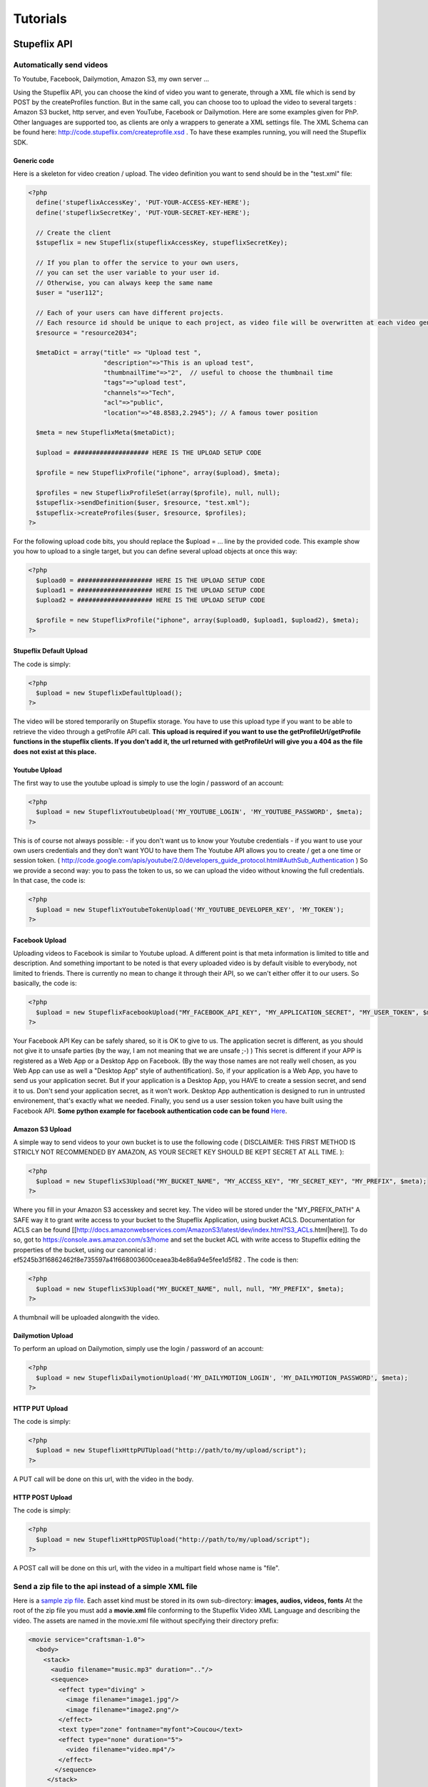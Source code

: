 *********
Tutorials
*********

Stupeflix API
=============

Automatically send videos
-------------------------

To Youtube, Facebook, Dailymotion, Amazon S3, my own server ...

Using the Stupeflix API, you can choose the kind of video you want to generate, through a XML file which is send by POST by the createProfiles function. But in the same call, you can choose too to upload the video to several targets : Amazon S3 bucket, http server, and even YouTube, Facebook or Dailymotion. Here are some examples given for PhP. Other languages are supported too, as clients are only a wrappers to generate a XML settings file. The XML Schema can be found here: http://code.stupeflix.com/createprofile.xsd . To have these examples running, you will need the Stupeflix SDK.

Generic code
++++++++++++

Here is a skeleton for video creation / upload. The video definition you want to send should be in the "test.xml" file:

.. code-block:: php

  <?php
    define('stupeflixAccessKey', 'PUT-YOUR-ACCESS-KEY-HERE');
    define('stupeflixSecretKey', 'PUT-YOUR-SECRET-KEY-HERE');
  
    // Create the client
    $stupeflix = new Stupeflix(stupeflixAccessKey, stupeflixSecretKey);
  
    // If you plan to offer the service to your own users,
    // you can set the user variable to your user id.
    // Otherwise, you can always keep the same name
    $user = "user112";
  
    // Each of your users can have different projects.
    // Each resource id should be unique to each project, as video file will be overwritten at each video generation
    $resource = "resource2034";
  
    $metaDict = array("title" => "Upload test ", 
                      "description"=>"This is an upload test", 
                      "thumbnailTime"=>"2",  // useful to choose the thumbnail time
                      "tags"=>"upload test",
                      "channels"=>"Tech",
                      "acl"=>"public",
                      "location"=>"48.8583,2.2945"); // A famous tower position
                    
    $meta = new StupeflixMeta($metaDict);
  
    $upload = #################### HERE IS THE UPLOAD SETUP CODE
  
    $profile = new StupeflixProfile("iphone", array($upload), $meta); 
  
    $profiles = new StupeflixProfileSet(array($profile), null, null);
    $stupeflix->sendDefinition($user, $resource, "test.xml");
    $stupeflix->createProfiles($user, $resource, $profiles);
  ?>

For the following upload code bits, you should replace the $upload = ... line by the provided code. This example show you how to upload to a single target, but you can define several upload objects at once this way:

.. code-block:: php

  <?php
    $upload0 = #################### HERE IS THE UPLOAD SETUP CODE
    $upload1 = #################### HERE IS THE UPLOAD SETUP CODE
    $upload2 = #################### HERE IS THE UPLOAD SETUP CODE
  
    $profile = new StupeflixProfile("iphone", array($upload0, $upload1, $upload2), $meta); 
  ?>

Stupeflix Default Upload
++++++++++++++++++++++++

The code is simply:

.. code-block:: php

  <?php
    $upload = new StupeflixDefaultUpload();
  ?>

The video will be stored temporarily on Stupeflix storage. You have to use this upload type if you want to be able to retrieve the video through a getProfile API call. **This upload is required if you want to use the getProfileUrl/getProfile functions in the stupeflix clients. If you don't add it, the url returned with getProfileUrl will give you a 404 as the file does not exist at this place.**

Youtube Upload
++++++++++++++

The first way to use the youtube upload is simply to use the login / password of an account:

.. code-block:: php

  <?php
    $upload = new StupeflixYoutubeUpload('MY_YOUTUBE_LOGIN', 'MY_YOUTUBE_PASSWORD', $meta);
  ?>

This is of course not always possible: - if you don't want us to know your Youtube credentials - if you want to use your own users credentials and they don't want YOU to have them The Youtube API allows you to create / get a one time or session token. ( http://code.google.com/apis/youtube/2.0/developers_guide_protocol.html#AuthSub_Authentication ) So we provide a second way: you to pass the token to us, so we can upload the video without knowing the full credentials. In that case, the code is:

.. code-block:: php

  <?php
    $upload = new StupeflixYoutubeTokenUpload('MY_YOUTUBE_DEVELOPER_KEY', 'MY_TOKEN');
  ?>

Facebook Upload
+++++++++++++++

Uploading videos to Facebook is similar to Youtube upload. A different point is that meta information is limited to title and description. And something important to be noted is that every uploaded video is by default visible to everybody, not limited to friends. There is currently no mean to change it through their API, so we can't either offer it to our users. So basically, the code is:

.. code-block:: php

  <?php
    $upload = new StupeflixFacebookUpload("MY_FACEBOOK_API_KEY", "MY_APPLICATION_SECRET", "MY_USER_TOKEN", $meta);
  ?>

Your Facebook API Key can be safely shared, so it is OK to give to us. The application secret is different, as you should not give it to unsafe parties (by the way, I am not meaning that we are unsafe ;-) ) This secret is different if your APP is registered as a Web App or a Desktop App on Facebook. (By the way those names are not really well chosen, as you Web App can use as well a "Desktop App" style of authentification). So, if your application is a Web App, you have to send us your application secret. But if your application is a Desktop App, you HAVE to create a session secret, and send it to us. Don't send your application secret, as it won't work. Desktop App authentication is designed to run in untrusted environement, that's exactly what we needed. Finally, you send us a user session token you have built using the Facebook API. **Some python example for facebook authentication code can be found** `Here <http://wiki.stupeflix.com/doku.php?id=facebookuploadauthpython>`_.

Amazon S3 Upload
++++++++++++++++

A simple way to send videos to your own bucket is to use the following code ( DISCLAIMER: THIS FIRST METHOD IS STRICLY NOT RECOMMENDED BY AMAZON, AS YOUR SECRET KEY SHOULD BE KEPT SECRET AT ALL TIME. ):

.. code-block:: php

  <?php
    $upload = new StupeflixS3Upload("MY_BUCKET_NAME", "MY_ACCESS_KEY", "MY_SECRET_KEY", "MY_PREFIX", $meta);
  ?>

Where you fill in your Amazon S3 accesskey and secret key. The video will be stored under the "MY_PREFIX_PATH" A SAFE way it to grant write access to your bucket to the Stupeflix Application, using bucket ACLS. Documentation for ACLS can be found [[http://docs.amazonwebservices.com/AmazonS3/latest/dev/index.html?S3_ACLs.html|here]]. To do so, got to https://console.aws.amazon.com/s3/home and set the bucket ACL with write access to Stupeflix editing the properties of the bucket, using our canonical id : ef5245b3f16862462f8e735597a41f668003600ceaea3b4e86a94e5fee1d5f82 . The code is then:

.. code-block:: php

  <?php
    $upload = new StupeflixS3Upload("MY_BUCKET_NAME", null, null, "MY_PREFIX", $meta);
  ?>

A thumbnail will be uploaded alongwith the video.

Dailymotion Upload
++++++++++++++++++

To perform an upload on Dailymotion, simply use the login / password of an account:

.. code-block:: php

  <?php
    $upload = new StupeflixDailymotionUpload('MY_DAILYMOTION_LOGIN', 'MY_DAILYMOTION_PASSWORD', $meta);
  ?>

HTTP PUT Upload
+++++++++++++++

The code is simply:

.. code-block:: php

  <?php
    $upload = new StupeflixHttpPUTUpload("http://path/to/my/upload/script");
  ?>

A PUT call will be done on this url, with the video in the body.

HTTP POST Upload
++++++++++++++++

The code is simply:

.. code-block:: php

  <?php
    $upload = new StupeflixHttpPOSTUpload("http://path/to/my/upload/script");
  ?>

A POST call will be done on this url, with the video in a multipart field whose name is "file".

Send a zip file to the api instead of a simple XML file
-------------------------------------------------------

Here is a `sample zip file <https://stupeflix-assets.s3.amazonaws.com/code/samples/ziptest.zip>`_. Each asset kind must be stored in its own sub-directory: **images, audios, videos, fonts** At the root of the zip file you must add a **movie.xml** file conforming to the Stupeflix Video XML Language and describing the video. The assets are named in the movie.xml file without specifying their directory prefix:

.. code-block:: xml

  <movie service="craftsman-1.0">
    <body>
      <stack>
        <audio filename="music.mp3" duration=".."/>
        <sequence>
          <effect type="diving" >
            <image filename="image1.jpg"/>
            <image filename="image2.png"/>
          </effect>
          <text type="zone" fontname="myfont">Coucou</text>
          <effect type="none" duration="5">
            <video filename="video.mp4"/>
          </effect>
         </sequence>
       </stack>
    </body>
  </movie>

For example the video.mp4 is actually stored in the video directory. The structure of the zip file is simple:

.. code-block:: guess

  movie.xml
  audios/
    music.mp3
  fonts/
    myfont
  images
    image1.jpg
    image2.png
  videos
    video.mp4


Stupeflix XML Language
======================

Introduction
------------

The Stupeflix Video Description Language is an XML language (called SXML below).

It is intended to be as simple as possible to create videos, yet powerful enough to allow complex projects. It was designed around several **fundamental ideas**:

* it is XML, and fully human readable
* it is 4D
* it is vector-based

XML, and fully human readable
+++++++++++++++++++++++++++++

A lot of software claims that they are able to export XML documents. Sometimes it is true and sometimes the XML contains actually chunk of binary data, in hexadecimal form, if you are lucky. That's not the most useful form of XML most developers would say.

So even if in the end most of our customers use scripts to generate SXML bits, the XML is always human readable. So, you can understand and debug it easily. You can share snippets of XML to show how to create a nice effect you designed. You can use all the standard tools to create XML or to process it. XSLT stylesheets are for example a good way to build video templates that will transform your data into a SXML file.

The description hierarchy is a good fit with the XML node hierarchy, and I hope you will find it natural to use. I do, but you know, I am not really that objective on this subject.

And, finally, you can even decide to rewrite a video rendering engine using the same XML language of you want. Don't forget to contact us if you do so!

More seriously, your projects will have some chance to be used in another place, in another time, outside the Stupeflix platform.

4D
++

Everything is 3D in SXML, even 2D elements. And even more, everything is 4D, as everything can be animated.

So, if you decide to animate your scene, your 2D elements will in fact reveal as 3D planes, just as every other ones. In a similar way, if you decide to alter filters parameters throughout a sequence, just add an animator as child element in the XML. Each node in the hierarchy can be animated: think of the SXML as a large scene graph, so if you animate one node, all sub-elements will move in 3D.

Vector based video description
++++++++++++++++++++++++++++++

Vector based graphics are well known. That means that you can scale up them without a loss of precision. In the SXML language, the fundamental idea is the same. However, the idea is pushed a little bit further.

The same SXML file can be used to generate different videos, at different resolution. That's nice, that's exactly the kind of things Vector based graphics are good at. BUT, an issue quickly emerges: what about aspect ratio ? How do you render the video with a 16:9 ratio for a plasma screen, a 4:3 ratio for a web video, or 3:2 ratio for an iPhone ? Do you stitch the video ? It would be ugly.

The answer is that everything in the language should be liquid to adapt to the video aspect ratio, much more a web page than classical vector graphics. When you position your overlays, you specify margins, just like in CSS. When you add images in an effect, their aspect ratio is kept. When you use animators, you can ignore the screen ratio and just say "slide-in" or "slide-out".

But maybe the most important concept is about time: you won't find any timeline in the SXML. Instead, you can nest video sequence in the language itself, and container duration will be computed from its content. For example, you want to create videos using a fixed template and with some voice over. The voice over duration is different each time. In a standard timeline based video editor, you would have to move around video elements to adapt to the new audio duration. With the SXML, just includes the voice over, its duration will be detected before rendering starts, and propagated throughout the full video description. You can even download the XML with every node annotated with duration information, just by using a special API call, for debugging purpose for example.

You will see throughout the upcoming tutorials other examples of this important concept.

Conclusion
++++++++++

So, that's all for today. Next time, we will talk less about philosophy, and more about action !

Masking
=======

Masking & Keying
----------------

Masking and Keying are very important compositing operators. They are used everywhere, from the weather forecast clip to blockbusters. The basic idea is to let a given color become transparent when you compose an image on top another one. There are two ways to proceed in the SXML language.

Applying a mask transform an existing image and set some color to partly or totally transparent. The mask itself is a bicolor image, one being the opaque one, and the other one is transparent. Any intermediary color will result in a partly transparent color.

So, when you apply a mask on an image, it just modifies the alpha channel of it. It is particularly useful as video do not usally have an alpha channel.

Finally, you can apply it in two ways: on a single image, or on the full screen.

Image filtering
---------------

Here are the media we are using. First the video to be displayed: `sts120_launch.mov <http://assets.stupeflix.com/code/tutorials/masking/sts120_launch.mov>`_.

Then the mask `wbmask.mp4 <http://assets.stupeflix.com/code/tutorials/masking/wbmask.mp4>`_.

We combine it using a filter with type "mask". White will be opaque, whereas black will be fully transparent:

.. raw:: html

  <div class="ready sxmovie" style="width:640px; height:360px;"><!--
      <overlay duration="10.0" top="0.1">
        <video filename="http://assets.stupeflix.com/code/tutorials/masking/sts120_launch.mov">
          <filter type="mask" opaqueColor="#ffffff" transparentColor="#000000">
            <video filename="http://assets.stupeflix.com/code/tutorials/masking/wbmask.mp4"/>
          </filter>
        </video>
      </overlay>
  --></div>

In fact we used SXML too to build the mask :

.. raw:: html

  <div class="ready sxmovie" style="width:640px; height:360px;"><!--
      <stack duration="10">
        <overlay right="0.15" width="0.45" top="0.15" height="0.45">
           <image color="#ffffff"/>
           <animator type="slide-in" duration="1.0" direction="left"/>
           <animator type="slide-out" duration="1.0" direction="up"/>
           <animator type="grow" growEnd="0.7"/>
        </overlay>
        <overlay left="0.10" width="0.45" top="0.10" height="0.45">
          <image color="#ffffff"/>
          <animator type="slide-in" duration="1.0" direction="down"/>
          <animator type="slide-out" duration="1.0" direction="left"/>
          <animator type="grow" growEnd="0.7"/>
        </overlay>
        <overlay left="0.15" width="0.45" bottom="0.10" height="0.45">
          <image color="#ffffff"/>
          <animator type="slide-in" duration="1.0" direction="up"/>
          <animator type="slide-out" duration="1.0" direction="left"/>
          <animator type="grow" growEnd="0.7"/>
        </overlay>
        <overlay right="0.10" width="0.45" bottom="0.15" height="0.45">
          <image color="#ffffff"/>
          <animator type="slide-in" duration="1.0" direction="left"/>
          <animator type="slide-out" duration="1.0" direction="down"/>
          <animator type="grow" growEnd="0.7"/>
        </overlay>
      </stack>
  --></div>

And finally, if we want to, we can combine the xmls into a single one, as we can nest filters and rendering nodes (stack, sequence, overlay, effect etc).

.. raw:: html

  <div class="ready sxmovie" style="width:640px; height:360px;"><!--
      <overlay duration="10.0" top="0.1">
        <video filename="http://assets.stupeflix.com/code/tutorials/masking/sts120_launch.mov">
          <filter type="mask" opaqueColor="#ffffff" transparentColor="#000000">
            <stack duration="10.0">
              <overlay right="0.15" width="0.45" top="0.15" height="0.45">
                <image color="#ffffff"/>
                <animator type="slide-in" duration="1.0" direction="left"/>
                <animator type="slide-out" duration="1.0" direction="up"/>
                <animator type="grow" growEnd="0.7"/>
              </overlay>
              <overlay left="0.10" width="0.45" top="0.10" height="0.45">
                <image color="#ffffff"/>
                <animator type="slide-in" duration="1.0" direction="down"/>
                <animator type="slide-out" duration="1.0" direction="left"/>
                <animator type="grow" growEnd="0.7"/>
              </overlay>
              <overlay left="0.15" width="0.45" bottom="0.10" height="0.45">
                <image color="#ffffff"/>
                <animator type="slide-in" duration="1.0" direction="up"/>
                <animator type="slide-out" duration="1.0" direction="left"/>
                <animator type="grow" growEnd="0.7"/>
              </overlay>
              <overlay right="0.10" width="0.45" bottom="0.15" height="0.45">
                <image color="#ffffff"/>
                <animator type="slide-in" duration="1.0" direction="left"/>
                <animator type="slide-out" duration="1.0" direction="down"/>
                <animator type="grow" growEnd="0.7"/>
              </overlay>
            </stack>
          </filter>
        </video>
      </overlay>
  --></div>

Scene Post-Processing
---------------------

As we just saw, you can apply mask to a single image, in an overlay, text or effect.

But you can apply it too as a postprocessing. In that case it will be full screen, and you apply it every rendering node (text, overlay, effect, stack, sequence).

You can see the result at `fullscreen_mask_video.mp4 <http://assets.stupeflix.com/code/tutorials/masking/fullscreen_mask_video.mp4>`_.

.. raw:: html

  <div class="ready sxmovie" style="width:640px; height:360px;"><!--
      <stack duration="10.0">
        <filter type="mask" opaqueColor="#ffffff" transparentColor="#000000">
          <video filename="http://assets.stupeflix.com/code/tutorials/masking/wbmask.mp4"/>
        </filter>
        <effect type="sliding">
          <image filename="http://assets.stupeflix.com/code/homevideo/images/wiki_Double-O-Arch_Arches_National_Park_2.jpg"/>
          <image filename="http://assets.stupeflix.com/code/homevideo/images/wiki_Hopetoun_falls.jpg"/>
          <image filename="http://assets.stupeflix.com/code/homevideo/images/wiki_Lightning_over_Oradea_Romania_3.jpg"/>
          <image filename="http://assets.stupeflix.com/code/homevideo/images/wiki_Hopetoun_falls.jpg"/>
          <image filename="http://assets.stupeflix.com/code/homevideo/images/wiki_Double-O-Arch_Arches_National_Park_2.jpg"/>
        </effect>
      </stack>
  --></div>

As previously, you can insert inline a rendering node instead of the wbmask video, for example a stack containing several overlays.


Audio, Voice Over & Text-To-Speech
==================================

Audio
-----

What would be video without audio ? Fortunately, handling multiple audio tracks is built-in the SXML.

So what can you do ?

* integrate an arbitrary number of audio tracks in the stack-sequence hierarchy
* superpose several audio tracks at the same time
* adjust volume
* add fade-in / fade-out effects
* skip the first n seconds in the audio track

In addition, you can also produce audio tracks, using speech synthesis. Finally, by default, every video you add in an effect or an overlay come with its own audio track, which is mixed by default with the other audio tracks.

Basic use, and a common mistake
+++++++++++++++++++++++++++++++

You may want to add an audio track to your video using something similar to:

.. code-block:: xml

  <movie service="craftsman-1.0">
    <body>
      <effect type="diving">
        <image filename="http://assets.stupeflix.com/code/homevideo/images/wiki_Double-O-Arch_Arches_National_Park_2.jpg"/>
        <image filename="http://assets.stupeflix.com/code/homevideo/images/wiki_Hopetoun_falls.jpg"/>
        <image filename="http://assets.stupeflix.com/code/homevideo/images/wiki_Lightning_over_Oradea_Romania_3.jpg"/>
      </effect>
      <audio filename="http://assets.stupeflix.com/code/tutorials/audio/soundtracks/Flypaper.mp3"/>
    </body>
  </movie>

But this is not the way it works : just see the result at `audio_sequence.mp4 <http://assets.stupeflix.com/code/tutorials/audio/audio_sequence.mp4>`_.

The "body" xml node is a sequence, and so the audio will be played after the effect finishes, not at the same time. The effect will use its default duration, 5 seconds.

So the correct way to do so is to add a stack to your xml and place your effect and your audio in it.

.. code-block:: xml

  <movie service="craftsman-1.0">
    <body>
      <stack>
        <effect type="diving">
          <image filename="http://assets.stupeflix.com/code/homevideo/images/wiki_Double-O-Arch_Arches_National_Park_2.jpg"/>
          <image filename="http://assets.stupeflix.com/code/homevideo/images/wiki_Hopetoun_falls.jpg"/>
        </effect>        
        <audio filename="http://assets.stupeflix.com/code/tutorials/audio/soundtracks/Flypaper.mp3"/>
      </stack>
    </body>
  </movie>

Just remember this point, and using audio will be really easy.

Here is the result: `audio_fullduration.mp4 <http://assets.stupeflix.com/code/tutorials/audio/audio_fullduration.mp4>`_.

As you can see, the total duration of the video is 3:20, the duration of the music.

Is this really what we wanted ? Not really. So, let see how to change this.

Multiple tracks: audio as slave
+++++++++++++++++++++++++++++++

So how can you add several audio at the same time, and how do you force them to adopt the length of the rest of video elements ? Just use the xml structure to do so:

.. code-block:: xml

  <movie service="craftsman-1.0">
    <body>
      <!-- All music by Josh Woodward, The Simple Life -->
      <stack>
        <effect type="diving" duration="10">
          <image filename="http://assets.stupeflix.com/code/homevideo/images/wiki_Double-O-Arch_Arches_National_Park_2.jpg"/>
          <image filename="http://assets.stupeflix.com/code/homevideo/images/wiki_Hopetoun_falls.jpg"/>
        </effect>        
        <audio filename="http://assets.stupeflix.com/code/tutorials/audio/soundtracks/Flypaper.mp3" duration=".." fadein="2"/>
      </stack>
      <transition type="swirl" duration="2.0"/>
      <stack>
        <effect type="square" duration="15">
          <image filename="http://assets.stupeflix.com/code/homevideo/images/wiki_Hopetoun_falls.jpg"/>
          <image filename="http://assets.stupeflix.com/code/homevideo/images/wiki_Double-O-Arch_Arches_National_Park_2.jpg"/>
        </effect>
        <audio filename="http://assets.stupeflix.com/code/tutorials/audio/soundtracks/ImLettingGo.mp3" duration=".." fadeout="2"/>
      </stack>
    </body>
  </movie>

You can find the result here : `audio_slave.mp4 <http://assets.stupeflix.com/code/tutorials/audio/audio_slave.mp4>`_.

This way, the audio is bound to play with the effect.

Note the ``duration=".."`` directive in the audio tags: it bounds the duration of the audio track to its parent xml node duration. The stack will look for its children to determine its duration, and so it will ignore the audio tag, as this latter rely itself on its parent. So, that's the effect node that fix the duration. If you remove this directive, the effect and the stack node duration will be fixed by the audio duration.

You can see some sample use of fadein and fadeout directives.

Note that the transition has an effect on audio too : it creates automatically a crossfade between the two soundtracks.

Multiple tracks: audio as master
++++++++++++++++++++++++++++++++

So, adding a soundtrack is easy. But what about adding a voiceover when you do not know how long it is because it's created using text to speech ? You can play with durations the other way round:

.. code-block:: xml

  <movie service="craftsman-1.0">
    <body>
      <!-- All music by Josh Woodward, The Simple Life -->
      <stack>
        <effect type="diving">
          <image filename="http://assets.stupeflix.com/code/homevideo/images/wiki_Double-O-Arch_Arches_National_Park_2.jpg"/>
          <image filename="http://assets.stupeflix.com/code/homevideo/images/wiki_Hopetoun_falls.jpg"/>
        </effect>        
        <audio filename="http://assets.stupeflix.com/code/tutorials/audio/soundtracks/Flypaper.mp3" duration=".." fadein="2" fadeout="2" volume="0.1" skip="5"/>
        <audio voice="neospeech:julie" margin-end="2.0">Music by Josh Woodward, Flypaper, from the album The Simple Life. Available on Jamendo dot com. Images from Wikipedia Picture of the Day.</audio>
      </stack>
    </body>
  </movie>

Here is the result: `audio_master.mp4 <http://assets.stupeflix.com/code/tutorials/audio/audio_master.mp4>`_.

In that sample, the music duration is set to ".." , as previously. But we removed the duration from the effect. So, what is the duration of the stack, effect, and music ? It's the duration of the last audio track, the voice over. Duration is obtained from the audio file produced by the speech synthetizer. Note the margin-end added to the voice over, to allow some extra time at the end of the voice over and before the end of the video. You can add the same way a "margin-start" directive if you want. Finally, we used the volume directive on the music, to put the emphasis on the voice rather than on the music, and we skipped the first 5 seconds of the music.

Audio sequences
+++++++++++++++

You can easily concatenate different audio tracks. Just create as sequence of audio files. Here we use speech synthesis, but it is exactly the same with standard audio files.

.. code-block:: xml

  <movie service="craftsman-1.0">
    <body>
      <stack>
        <effect type="diving" duration="10">
          <image filename="http://assets.stupeflix.com/code/homevideo/images/wiki_Double-O-Arch_Arches_National_Park_2.jpg"/>
          <image filename="http://assets.stupeflix.com/code/homevideo/images/wiki_Hopetoun_falls.jpg"/>
        </effect>        
        <sequence>
           <audio voice="neospeech:julie">Hello.</audio>
           <audio voice="neospeech:paul">Who are you ?</audio>
           <audio voice="neospeech:julie">I am Julie. Don't you remember ?</audio>
           <audio voice="neospeech:paul">No, definitely not.</audio>
        </sequence>
      </stack>
    </body>
  </movie>

Here is the result: `audio_sequence.mp4 <http://assets.stupeflix.com/code/tutorials/audio/audio_sequence.mp4>`_.

Using video with audio
++++++++++++++++++++++

Remember, when you add a video to an effect or to an overlay, an audio track is automatically created. You can prevent the audio track to be created by specifying audio="false" in the video node.

Let's see some examples:

.. code-block:: xml

  <movie service="craftsman-1.0">
    <body>
      <effect type="diving" duration="10">
        <image filename="http://assets.stupeflix.com/code/homevideo/images/wiki_Double-O-Arch_Arches_National_Park_2.jpg"/>
        <video filename="http://assets.stupeflix.com/code/tutorials/audio/video/sts120_launch.mov"/>
      </effect>
    </body>
  </movie>

The result is here : `audio_video.mp4 <http://assets.stupeflix.com/code/tutorials/audio/audio_video.mp4>`_.

How does it works ? The diving effect has a specified duration, so it imposes it to its children. The video will play after roughly 5 seconds, for 5 seconds, and so will do the related audio track.

Now, let's remove the audio:

.. code-block:: xml

  <movie service="craftsman-1.0">
    <body>
      <effect type="diving" duration="10">
        <image filename="http://assets.stupeflix.com/code/homevideo/images/wiki_Double-O-Arch_Arches_National_Park_2.jpg"/>
        <video filename="http://assets.stupeflix.com/code/tutorials/audio/video/sts120_launch.mov" audio="false"/>
      </effect>
    </body>
  </movie>

See it in action : `audio_video_noaudio.mp4 <http://assets.stupeflix.com/code/tutorials/audio/audio_video_noaudio.mp4>`_.

Finally, let's add an audio track from a video:

.. code-block:: xml

  <movie service="craftsman-1.0">
    <body>
      <stack>
        <audio filename="http://assets.stupeflix.com/code/tutorials/audio/video/sts120_launch.mov" fadein="2" fadeout="2" duration=".."/>
        <effect type="diving" duration="10">
          <image filename="http://assets.stupeflix.com/code/homevideo/images/wiki_Double-O-Arch_Arches_National_Park_2.jpg"/>
          <video filename="http://assets.stupeflix.com/code/tutorials/audio/video/sts120_launch.mov" audio="false"/>
        </effect>        
      </stack>
    </body>
  </movie>

Remember, we have to add a stack to be able to superpose the audio with the effect. Then, we have to add ``duration=".."`` to the audio, so it is a slave of its "stack" parent. And finally, we set ``audio="false"`` on the video.

See it now: `audio_video_asaudio.mp4 <http://assets.stupeflix.com/code/tutorials/audio/audio_video_asaudio.mp4>`_.

That was actually a good recapitulation of what we saw earlier today.

You said easy? I heard you!

Overlay
=======

Overlays are just like text nodes. They can be placed on screen using CSS like parameters :

* top, bottom, left, right
* width, height

The only difference with text nodes is that you can add to them an image or a video: the aspect ratio of the image/video will be kept, so the overlay may not be completely filled by its content.

You can then animate the overlay using the same animators as for text.

Sample XML movie:

.. code-block:: xml

  <movie service="craftsman-1.0">
    <body>
      <stack duration="10.0">
        <effect type="none">
          <image color="#eeeeee"/>
        </effect>
        <overlay left="0.1" width="0.3" top="0.1" height="0.3" margin-start="1.0" duration="4.0">
          <image color="#ff00ff"/>
          <animator type="slide-in" direction="up" duration="1.0" />          
        </overlay>
        <overlay right="0.1" width="0.3" top="0.3" height="0.3" margin-start="3.0" duration="4.0">
          <image color="#0000ff"/>
          <animator type="slide-in" direction="down" duration="1.0" />
          <animator type="slide-out" direction="right" duration="1.0" />
        </overlay>

        <overlay right="0.35" width="0.3" top="0.35" height="0.3" margin-start="6.0" duration="4.0">
          <image color="#888888"/>
          <animator type="slide-in" direction="down" duration="1.0" />
          <animator type="slide-out" direction="right" duration="1.0" />
          <animator type="grow" growStart="0.0" growEnd="1.0"/>
        </overlay>

      </stack>
    </body>
  </movie>

.. raw:: html

  <div class="ready sxmovie" style="width:640px; height:360px;"><!--
        <movie service="craftsman-1.0">
          <body>
            <stack duration="10.0">
              <effect type="none">
                <image color="#eeeeee"/>
              </effect>
              <overlay left="0.1" width="0.3" top="0.1" height="0.3" margin-start="1.0" duration="4.0">
                <image color="#ff00ff"/>
                <animator type="slide-in" direction="up" duration="1.0" />          
              </overlay>
              <overlay right="0.1" width="0.3" top="0.3" height="0.3" margin-start="3.0" duration="4.0">
                <image color="#0000ff"/>
                <animator type="slide-in" direction="down" duration="1.0" />
                <animator type="slide-out" direction="right" duration="1.0" />
              </overlay>

              <overlay right="0.35" width="0.3" top="0.35" height="0.3" margin-start="6.0" duration="4.0">
                <image color="#888888"/>
                <animator type="slide-in" direction="down" duration="1.0" />
                <animator type="slide-out" direction="right" duration="1.0" />
                <animator type="grow" growStart="0.0" growEnd="1.0"/>
              </overlay>

            </stack>
          </body>
        </movie>
  --></div>

Text effects
============

Warning: this is still a bit experimental. It will be supported in next releases, so you can use it right now for production deployment. Rendering quality will be improved for specific cases, but it is already a large improvement compared to the previous bitmap based method, as text rendering is now vector-based on a frame-by-frame basis. So, you may say, why it is experimental ? Because we will package it in a better way, so you don't have to manage the nitty-gritty details we describe here. Be brave, that won't be so difficult.

Reminder: text rendering
------------------------

Historically, rendering text is done this way:

.. code-block:: xml

  <movie service="craftsman-1.0">
    <body>
      <text type="zone" fontcolor="#ffffff">
        Hello World
      </text>
    </body>
  </movie>

This is a full screen "Hello World". The principle is simple: the text is turned into an image once for all, and then used as standard image. The drawback is evident: if you zoom on the text it is blurry and aliased.

Text rendering: new method
--------------------------

So how can we improve this ? By drawing frame by frame the text but using vector based methods. To activate it, you should change your xml to:

.. code-block:: xml

  <movie service="craftsman-1.0">
    <body>
      <text type="zone" vector="true">
        Hello World
        <filter type="distancemap" distanceWidth="40.0"/>
        <filter type="distancecolor" distanceWidth="40.0" color="#ffffff" />
      </text>
    </body>
  </movie>

This is a bit verbose, but will be improved in next versions. You can use 40.0 as magic constant, it should be ok in most cases.

The difference should be almost invisible right now. But if you animate the text (zoom, scale ...), the difference will be obvious.

Effects
-------

Quality improvement is an interesting property. But the most important benefit comes from the availability of a lot of new effects. All the effects are configured in the distancecolor filter: you just have to replace it with your own one. Simple white text:

.. code-block:: xml

  <filter type="distancecolor" distanceWidth="40.0" color="#ffffff" />

Drop Shadow
+++++++++++

Arguments are:

* dropShadowColor : RGBA (red, green, blue, alpha in hexadecimal)
* dropShadowBlurWidth: 0.0 for hard shadow, 1.0 for fully blurred
* dropShadowOpacity : multiplification on alpha channel of dropShadowColor
* dropShadowPosition : x,y position, in text zone height units (1.0 is so equal to the text zone height)
* dropShadowAngle / dropShadowDistance : alternative to dropShadowPosition, but in polar coordinates

.. code-block:: xml

  <filter type="distancecolor" distanceWidth="40.0" color="#0000ff" dropShadowColor="#000000" dropShadowBlurWidth="0.5" dropShadowOpacity="0.8" dropShadowPosition="-0.02,0.02"/>


Sample video:

.. raw:: html

  <video controls="" src="https://stupeflix-assets.s3.amazonaws.com/code/tutorials/texteffects/dropshadow.mp4"></video>

Inner Shadow
++++++++++++

Arguments are:

* innerShadowColor : RGBA (red, green, blue, alpha in hexadecimal)
* innerShadowBlurWidth: 0.0 for hard shadow, 1.0 for fully blurred
* innerShadowOpacity : multiplification on alpha channel of dropShadowColor
* innerShadowPosition : x,y position, in text zone height units (1.0 is so equal to the text zone height)
* innerShadowAngle / innerShadowDistance : alternative to innerShadowPosition, but in polar coordinates

.. code-block:: xml

  <filter type="distancecolor" distanceWidth="40.0" color="#cccccc" innerShadowColor="#000000" innerShadowBlurWidth="0.5" innerShadowOpacity="0.8" innerShadowPosition="-0.005,0.005"/>

Sample video:

.. raw:: html

  <video controls="" src="https://stupeflix-assets.s3.amazonaws.com/code/tutorials/texteffects/innershadow.mp4"></video>

Stroke Color
++++++++++++

Arguments are:

* strokeWidth : 0.0 for no stroke, 1.0 for maximum width
* strokeOpacity : 0.0 for totally transparent, 1.0 for fully opaque
* strokeColor : color for stroke

.. code-block:: xml

  <filter type="distancecolor" distanceWidth="40.0" color="#cccccc" strokeWidth="0.04" strokeOpacity="1.0" strokeColor="#0000FF" /> 

Sample video:

.. raw:: html

  <video controls="" src="https://stupeflix-assets.s3.amazonaws.com/code/tutorials/texteffects/stroke.mp4"></video>

Outer Glow Color
++++++++++++++++

Arguments are:

* outerGlowBlurWidth : 0.0 for no glow, 1.0 for maximum glow width
* outerGlowOpacity : 0.0 for totally transparent, 1.0 for fully opaque
* outerGlowColor : color for glow

.. code-block:: xml

  <filter type="distancecolor" distanceWidth="40.0" color="#cccccc" outerGlowBlurWidth="1.0" outerGlowOpacity="0.5" outerGlowColor="#FF0000" />

Sample video:

.. raw:: html

  <video controls="" src="https://stupeflix-assets.s3.amazonaws.com/code/tutorials/texteffects/outerglow.mp4"></video>

Inner Glow Color
++++++++++++++++

Arguments are:

* innerGlowBlurWidth : 0.0 for no glow, 1.0 for maximum glow width
* innerGlowOpacity : 0.0 for totally transparent, 1.0 for fully opaque
* innerGlowColor : color for glow

.. code-block:: xml

  <filter type="distancecolor" distanceWidth="40.0" color="#cccccc" innerGlowBlurWidth="0.03" innerGlowOpacity="0.5"  innerGlowColor="#FF0000" />

Sample video:

.. raw:: html

  <video controls="" src="https://stupeflix-assets.s3.amazonaws.com/code/tutorials/texteffects/innerglow.mp4"></video>

Full Example
------------

Now, you can combine those effects to create a composite one.

.. code-block:: xml

  <movie service="craftsman-1.0">
    <body>
      <stack duration="20">
        <overlay height="1.0" width="1.0">
          <image color="#ffffff" /> 
        </overlay>
        <text type="zone" vector="true">
          Hello World
          <filter type="distancemap" distanceWidth="40.0"/>
          <filter type="distancecolor" distanceWidth="40.0" color="#eda35f" 
                  strokeColor="#000000" strokeOpacity="1.0" strokeWidth="0.02"
                  innerShadowColor="#de7316" innerShadowOpacity="1.0" innerShadowPosition="0.01,-0.01"
                  dropShadowColor="#00000044" dropShadowOpacity="1.0" dropShadowBlurWidth="0.9" dropShadowPosition="0.05,-0.05"
                  outerGlowColor="#ffffff44" outerGlowOpacity="1.0" outerGlowBlurWidth="0.7">
          </filter>
        </text>
      </stack>
    </body>
  </movie>

Sample video:

.. raw:: html

  <video controls="" src="https://stupeflix-assets.s3.amazonaws.com/code/tutorials/texteffects/composite.mp4"></video>

Another sample, with a scale animation to show good antialiasing properties:

.. code-block:: xml

  <movie service="craftsman-1.0">
    <body>
      <stack duration="20">
        <overlay height="1.0" width="1.0">
          <image color="#ffffff" /> 
        </overlay>
        <text type="zone" vector="true">
          Hello World
          <filter type="distancemap" distanceWidth="40.0"/>
          <filter type="distancecolor" distanceWidth="40.0" color="#eda35f" 
                  strokeColor="#000000" strokeOpacity="1.0" strokeWidth="0.02"
                  innerShadowColor="#de7316" innerShadowOpacity="1.0" innerShadowPosition="0.01,-0.01"
                  dropShadowColor="#00000044" dropShadowOpacity="1.0" dropShadowBlurWidth="0.9" dropShadowPosition="0.05,-0.05"
                  outerGlowColor="#ffffff44" outerGlowOpacity="1.0" outerGlowBlurWidth="0.7">
          </filter>
          <animator type="custom" >
            <key time="0.0" scale="0.25,0.25,0.25" pos="0,0,0"/>
            <key time="20.0" scale="3,3,3" pos="0,0.5,0.0"/>
          </animator>
        </text>
      </stack>
    </body>
  </movie>

Sample video:

.. raw:: html

  <video controls="" src="https://stupeflix-assets.s3.amazonaws.com/code/tutorials/texteffects/composite_scale.mp4"></video>

Extra Bonus: animation
----------------------

The nice thing with all these properties is that everything can be animated. You just have to move the properties to animate into an animator.

Here, we take the last example, but we are starting from no stroke to slight stroke, and we are moving the drop shadow:

.. code-block:: xml

  <movie service="craftsman-1.0">
    <body>
      <stack duration="10">
        <overlay height="1.0" width="1.0">
          <image color="#ffffff" /> 
        </overlay>
        <text type="zone" vector="true">
          Hello World
          <filter type="distancemap" distanceWidth="40.0"/>
          <filter type="distancecolor" distanceWidth="40.0" color="#eda35f" 
                  strokeColor="#000000" strokeOpacity="1.0"
                  innerShadowColor="#de7316" innerShadowOpacity="1.0" innerShadowPosition="0.01,-0.01"
                  dropShadowColor="#00000044" dropShadowOpacity="1.0" dropShadowBlurWidth="0.9"
                  outerGlowColor="#ffffff44" outerGlowOpacity="1.0" outerGlowBlurWidth="0.7">
            <animator type="custom">
              <key time="0.0" strokeWidth="0.0" dropShadowPosition="0.05,-0.05" />
              <key time="10.0" strokeWidth="0.02" dropShadowPosition="-0.05,-0.05" />
            </animator>
          </filter>
        </text>
      </stack>
    </body>
  </movie>

Sample video:

.. raw:: html

  <video controls="" src="https://stupeflix-assets.s3.amazonaws.com/code/tutorials/texteffects/composite_parameter_animate.mp4"></video>

The good news is that rendering is just as fast as when nothing is animated. No less, no more. Thanks for your attention, and feel free to send us feedback about your experience on this feature!

Animators
=========

Animators can be used in two different contexts:

* geometric transformations animations: translations, rotations, scale
* parameters animations in filters

Geometric animations
--------------------

Geometric animators can be inserted in any node that is drawn or any container

* sequence (or body, which is only the top level sequence)
* stack
* effect
* text
* overlay
* widget
* sphere
* camera

A arbitrary number of animators can be stacked in the same node. The geometric transformations will be then applied in the given order, except for the camera where the order is reversed.

The OpenGL coordinate system is used:

.. image:: http://assets.stupeflix.com/code/images/cartesian.png

Coordinates for the full screen are:

* x in [-aspectRatio, + aspectRatio]
* y in [-1, +1]
* z = 0

Where aspectRatio is for example 16/9 = 1.7777777... in the following examples.

There are two kinds of animators: builtins, and custom. The first ones are already packaged for you. The latter ones are user defined.

Custom animators
----------------

They can be used by specifying the "custom" animator type.

.. code-block:: xml

  <animator type="custom">
     <!-- ... -->
  </animator>

You can then add some **key** xml node in it. Each key must contain a time attribute, expressed in seconds, and an arbitrary combination of attributes "rot", "orient", "pos", or "scale" (one of each maximum).

Translations
------------

A translation is performed using the "pos" key. The parameters are the translation along the X,Y and Z dimensions.

.. code-block:: xml

  <overlay>
    <image filename="http://assets.stupeflix.com/code/images/surf.jpg"/>
    <animator type="custom">
      <key pos="-3.55555555,0,0" time="0.0"/>
      <key pos="0,0,0" time="1.0"/>
      <key pos="0,0,0" time="4.0"/>
      <key pos="3.55555555,0,0" time="5.0"/>
    </animator>
  </overlay>

.. raw:: html

  <div class="ready sxmovie" style="width:640px; height:360px;"><!--
      <overlay>
        <image filename="http://assets.stupeflix.com/code/images/surf.jpg"/>
        <animator type="custom">
          <key pos="-3.55555555,0,0" time="0.0"/>
          <key pos="0,0,0" time="1.0"/>
          <key pos="0,0,0" time="4.0"/>
          <key pos="3.55555555,0,0" time="5.0"/>
        </animator>
      </overlay>
      -->
  </div>
